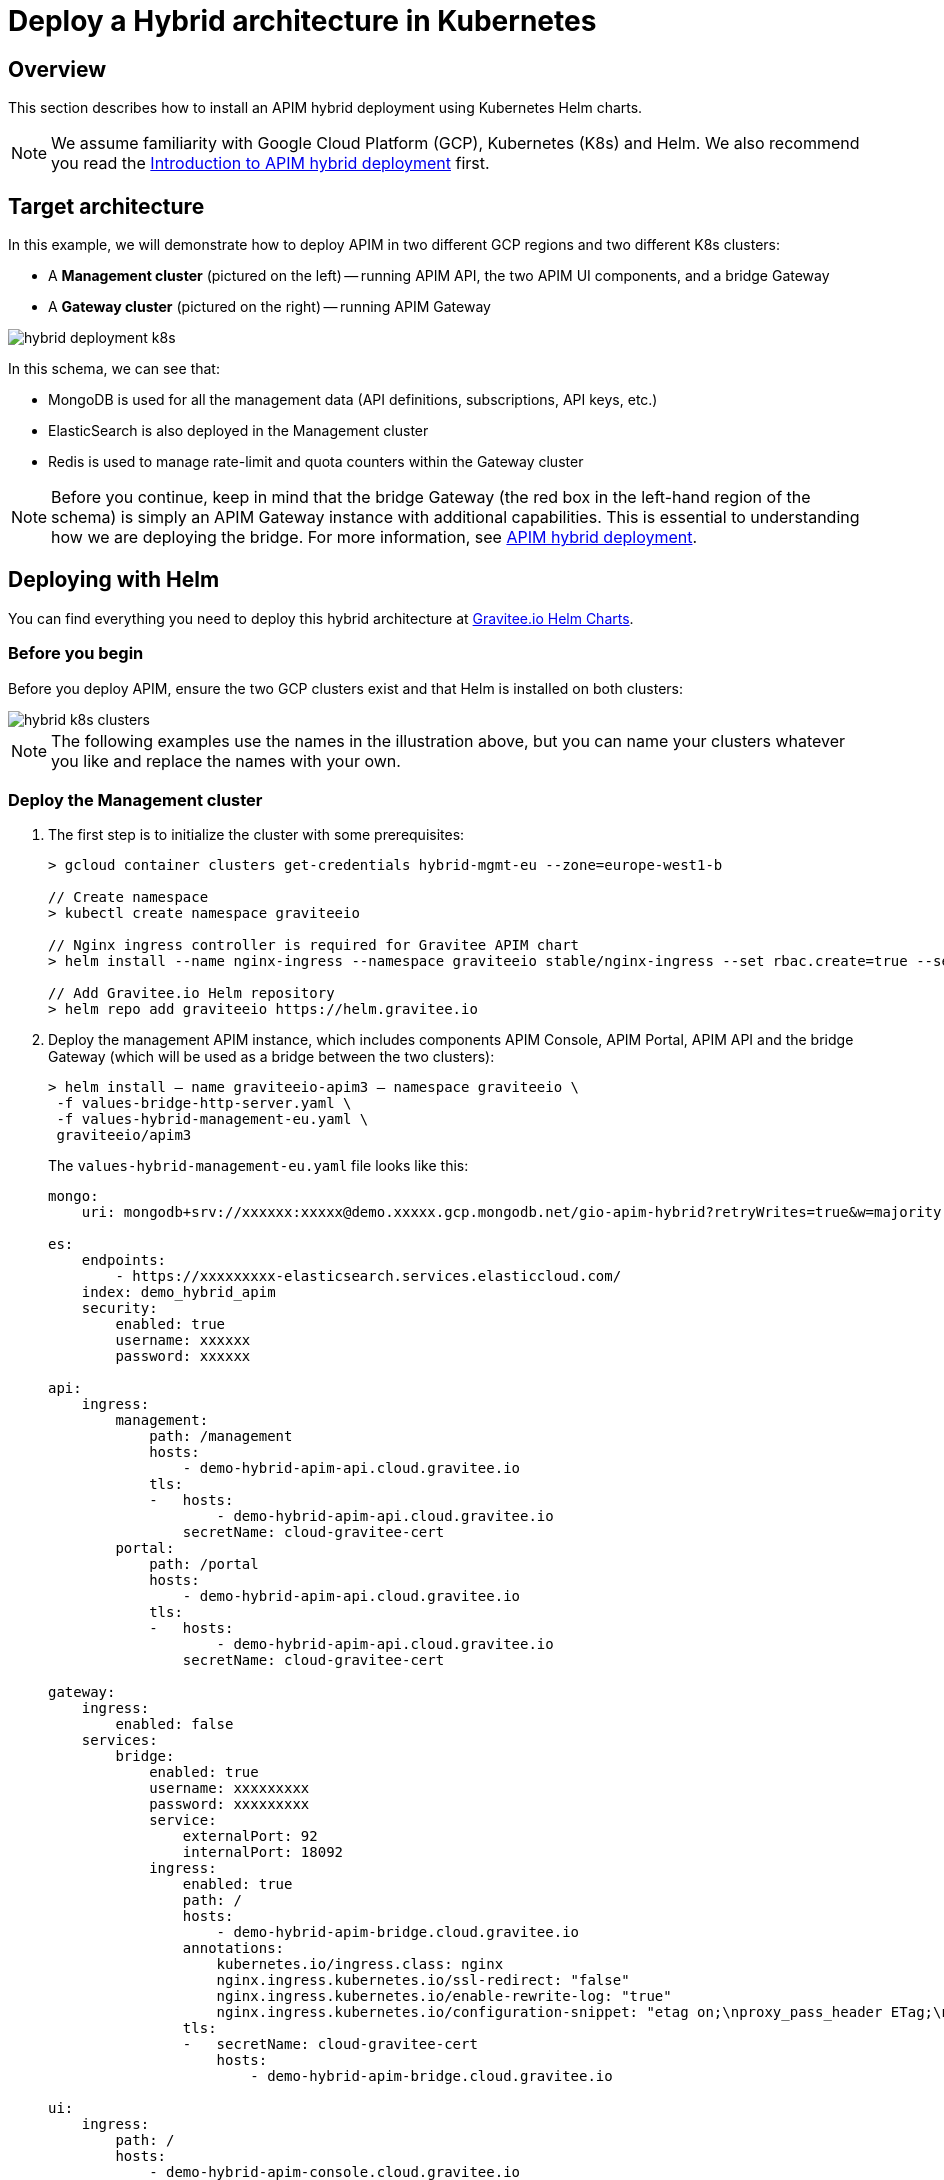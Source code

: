 [[gravitee-installation-hybrid-kubernetes]]
= Deploy a Hybrid architecture in Kubernetes
:page-sidebar: apim_3_x_sidebar
:page-permalink: apim/3.x/apim_installguide_hybrid_kubernetes.html
:page-folder: apim/installation-guide/hybrid
:page-description: Gravitee.io API Management - Hybrid deployment
:page-keywords: Gravitee.io, API Platform, API Management, API Gateway, oauth2, openid, documentation, manual, guide, reference, api
:page-layout: apim3x

== Overview

This section describes how to install an APIM hybrid deployment using Kubernetes Helm charts.

NOTE: We assume familiarity with Google Cloud Platform (GCP), Kubernetes (K8s) and Helm. We also recommend you read the link:apim_installguide_hybrid_deployment.html[Introduction to APIM hybrid deployment^] first.

== Target architecture

In this example, we will demonstrate how to deploy APIM in two different GCP regions and two different K8s clusters:

- A *Management cluster* (pictured on the left) -- running APIM API, the two APIM UI components, and a bridge Gateway
- A *Gateway cluster* (pictured on the right) -- running APIM Gateway

image::{% link images/apim/3.x/installation/hybrid/hybrid_deployment_k8s.png %}[]

In this schema, we can see that:

- MongoDB is used for all the management data (API definitions, subscriptions, API keys, etc.)
- ElasticSearch is also deployed in the Management cluster
- Redis is used to manage rate-limit and quota counters within the Gateway cluster

NOTE: Before you continue, keep in mind that the bridge Gateway (the red box in the left-hand region of the schema) is simply an APIM Gateway instance with additional capabilities.
This is essential to understanding how we are deploying the bridge. For more information, see link:apim_installguide_hybrid_deployment.html[APIM hybrid deployment^].

== Deploying with Helm

You can find everything you need to deploy this hybrid architecture at link:https://helm.gravitee.io[Gravitee.io Helm Charts^].

=== Before you begin

Before you deploy APIM, ensure the two GCP clusters exist and that Helm is installed on both clusters:

image::{% link images/apim/3.x/installation/hybrid/hybrid_k8s_clusters.png %}[]

NOTE: The following examples use the names in the illustration above, but you can name your clusters whatever you like and replace the names with your own.

=== Deploy the Management cluster

. The first step is to initialize the cluster with some prerequisites:
+
----
> gcloud container clusters get-credentials hybrid-mgmt-eu --zone=europe-west1-b

// Create namespace
> kubectl create namespace graviteeio

// Nginx ingress controller is required for Gravitee APIM chart
> helm install --name nginx-ingress --namespace graviteeio stable/nginx-ingress --set rbac.create=true --set controller.publishService.enabled=true

// Add Gravitee.io Helm repository
> helm repo add graviteeio https://helm.gravitee.io
----
. Deploy the management APIM instance, which includes components APIM Console, APIM Portal, APIM API and the bridge Gateway (which will be used as a bridge between the two clusters):
+
----
> helm install — name graviteeio-apim3 — namespace graviteeio \
 -f values-bridge-http-server.yaml \
 -f values-hybrid-management-eu.yaml \
 graviteeio/apim3
----
+
The `values-hybrid-management-eu.yaml` file looks like this:
+
----
mongo:
    uri: mongodb+srv://xxxxxx:xxxxx@demo.xxxxx.gcp.mongodb.net/gio-apim-hybrid?retryWrites=true&w=majority

es:
    endpoints:
        - https://xxxxxxxxx-elasticsearch.services.elasticcloud.com/
    index: demo_hybrid_apim
    security:
        enabled: true
        username: xxxxxx
        password: xxxxxx

api:
    ingress:
        management:
            path: /management
            hosts:
                - demo-hybrid-apim-api.cloud.gravitee.io
            tls:
            -   hosts:
                    - demo-hybrid-apim-api.cloud.gravitee.io
                secretName: cloud-gravitee-cert
        portal:
            path: /portal
            hosts:
                - demo-hybrid-apim-api.cloud.gravitee.io
            tls:
            -   hosts:
                    - demo-hybrid-apim-api.cloud.gravitee.io
                secretName: cloud-gravitee-cert

gateway:
    ingress:
        enabled: false
    services:
        bridge:
            enabled: true
            username: xxxxxxxxx
            password: xxxxxxxxx
            service:
                externalPort: 92
                internalPort: 18092
            ingress:
                enabled: true
                path: /
                hosts:
                    - demo-hybrid-apim-bridge.cloud.gravitee.io
                annotations:
                    kubernetes.io/ingress.class: nginx
                    nginx.ingress.kubernetes.io/ssl-redirect: "false"
                    nginx.ingress.kubernetes.io/enable-rewrite-log: "true"
                    nginx.ingress.kubernetes.io/configuration-snippet: "etag on;\nproxy_pass_header ETag;\nproxy_set_header if-match \"\";\n"
                tls:
                -   secretName: cloud-gravitee-cert
                    hosts:
                        - demo-hybrid-apim-bridge.cloud.gravitee.io

ui:
    ingress:
        path: /
        hosts:
            - demo-hybrid-apim-console.cloud.gravitee.io
        annotations:
            nginx.ingress.kubernetes.io/rewrite-target: /
        tls:
        -   hosts:
                - demo-hybrid-apim-console.cloud.gravitee.io
            secretName: cloud-gravitee-cert

portal:
    ingress:
        path: /
        hosts:
            - demo-hybrid-apim-portal.cloud.gravitee.io
        tls:
        -   hosts:
                - demo-hybrid-apim-portal.cloud.gravitee.io
            secretName: cloud-gravitee-cert
----
+
From this file, we can see that:

- the Gateway is not exposed through the ingress controller (it is not accepting API calls for the bridge Gateway)
- we have enabled the bridge service for the Gateway and declared a new ingress to expose it to remote clusters

image::{% link images/apim/3.x/installation/hybrid/hybrid_deployment_ingress.png %}[]

=== Deploy the Gateway cluster

. Again, we need to initialize the cluster with some prerequisites:
+
----
> gcloud container clusters get-credentials hybrid-gw-eu --zone=europe-west2-b
// Create namespace
> kubectl create namespace graviteeio
// Nginx ingress controller is required for Gravitee APIM chart
> helm install --name nginx-ingress --namespace graviteeio stable/nginx-ingress --set rbac.create=true --set controller.publishService.enabled=true
// Add Gravitee.io Helm repository
> helm repo add graviteeio https://helm.gravitee.io
----

. Now we deploy APIM, but only the APIM Gateway component:
+
----
> helm install — name graviteeio-apim3 — namespace graviteeio \
 -f values-bridge-http-client.yaml \
 -f values-hybrid-gw-eu.yaml \
 graviteeio/apim3
----
+
The `values-hybrid-management-gw-eu.yaml` file looks like this:
+
----
mongo:
    uri: mongodb+srv://xxxxxx:xxxxx@demo.xxxxx.gcp.mongodb.net/gio-apim-hybrid?retryWrites=true&w=majority
es:
    endpoints:
        - https://xxxxxxxxx-elasticsearch.services.elasticcloud.com/
    index: demo_hybrid_apim
    security:
        enabled: true
        username: xxxxxx
        password: xxxxxx
management:
    type: http
api:
    enabled: false
gateway:
    management:
        http:
            version: 3.3.1
            url: https://demo-hybrid-apim-bridge.cloud.gravitee.io/
            username: xxxxxxxxx
            password: xxxxxxxxx
    ingress:
        path: /
        hosts:
            - demo-hybrid-apim-gw.cloud.gravitee.io
        tls:
        -   hosts:
                - demo-hybrid-apim-gw.cloud.gravitee.io
            secretName: cloud-gravitee-cert
ui:
    enabled: false
portal:
    enabled: false
----
+
From this file, we can see that:

- All the management components have been disabled to prevent their deployment -- APIM API, APIM Console and APIM Portal
- We have enabled `http` management mode for the Gateway, and we use this link to mount all the required information in the Gateway to be able to process API calls

image::{% link images/apim/3.x/installation/hybrid/hybrid_deployment_http.png %}[]

If you have a look at the Gateway pod logs, you will see something like this:

----
08:27:29.394 [graviteeio-node] [] INFO  i.g.g.r.p.RepositoryPluginHandler - Register a new repository plugin: repository-bridge-http-client [io.gravitee.repository.bridge.client.HttpBridgeRepository]
08:27:29.402 [graviteeio-node] [] INFO  i.g.g.r.p.RepositoryPluginHandler - Repository [MANAGEMENT] loaded by http
08:27:30.999 [graviteeio-node] [] INFO  i.g.r.b.client.http.WebClientFactory - Validate Bridge Server connection ...
08:27:32.888 [vert.x-eventloop-thread-1] [] INFO  i.g.r.b.client.http.WebClientFactory - Bridge Server connection successful.
----

We can now open up APIM Console and see our two Gateways running:

image::{% link images/apim/3.x/installation/hybrid/hybrid_deployment_gateways.png %}[]

Success! Your hybrid deployment is now up and running and ready to manage link:apim_quickstart_publish_ui.html[your first API].
